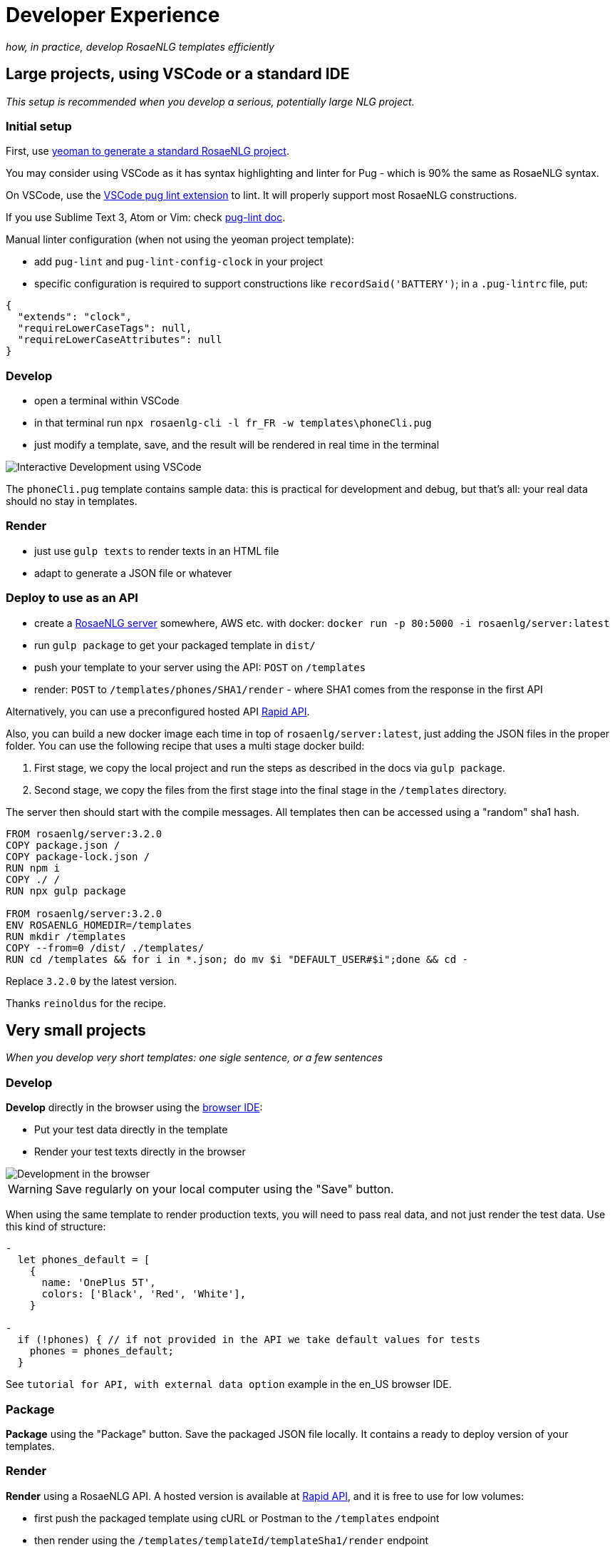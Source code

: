 // Copyright 2019 Ludan Stoecklé
// SPDX-License-Identifier: CC-BY-4.0
= Developer Experience

_how, in practice, develop RosaeNLG templates efficiently_


== Large projects, using VSCode or a standard IDE

_This setup is recommended when you develop a serious, potentially large NLG project._

=== Initial setup

First, use xref:integration:project_generator.adoc[yeoman to generate a standard RosaeNLG project].

You may consider using VSCode as it has syntax highlighting and linter for Pug - which is 90% the same as RosaeNLG syntax.

On VSCode, use the link:https://marketplace.visualstudio.com/items?itemName=mrmlnc.vscode-puglint&ssr=false[VSCode pug lint extension] to lint. It will properly support most RosaeNLG constructions.

If you use Sublime Text 3, Atom or Vim: check link:https://www.npmjs.com/package/pug-lint[pug-lint doc].

Manual linter configuration (when not using the yeoman project template):

* add `pug-lint` and `pug-lint-config-clock` in your project
* specific configuration is required to support constructions like `recordSaid('BATTERY')`; in a `.pug-lintrc` file, put:
[source,json]
----
{
  "extends": "clock",
  "requireLowerCaseTags": null,
  "requireLowerCaseAttributes": null
}
----

=== Develop

* open a terminal within VSCode
* in that terminal run `npx rosaenlg-cli -l fr_FR -w templates\phoneCli.pug`
* just modify a template, save, and the result will be rendered in real time in the terminal

image::interactive_dev.png[Interactive Development using VSCode]

The `phoneCli.pug` template contains sample data: this is practical for development and debug, but that's all: your real data should no stay in templates.


=== Render

* just use `gulp texts` to render texts in an HTML file
* adapt to generate a JSON file or whatever


=== Deploy to use as an API

* create a xref:integration:node-server.adoc[RosaeNLG server] somewhere, AWS etc. with docker: `docker run -p 80:5000 -i rosaenlg/server:latest`
* run `gulp package` to get your packaged template in `dist/`
* push your template to your server using the API: `POST` on `/templates`
* render: `POST` to `/templates/phones/SHA1/render` - where SHA1 comes from the response in the first API

Alternatively, you can use a preconfigured hosted API link:https://rapidapi.com/ludan/api/rosaenlg1[Rapid API].

Also, you can build a new docker image each time in top of `rosaenlg/server:latest`, just adding the JSON files in the proper folder. You can use the following recipe that uses a multi stage docker build:

. First stage, we copy the local project and run the steps as described in the docs via `gulp package`.
. Second stage, we copy the files from the first stage into the final stage in the `/templates` directory. 

The server then should start with the compile messages. All templates then can be accessed using a "random" sha1 hash.

[source,dockerfile]
....
FROM rosaenlg/server:3.2.0
COPY package.json /
COPY package-lock.json /
RUN npm i
COPY ./ /
RUN npx gulp package

FROM rosaenlg/server:3.2.0
ENV ROSAENLG_HOMEDIR=/templates
RUN mkdir /templates
COPY --from=0 /dist/ ./templates/
RUN cd /templates && for i in *.json; do mv $i "DEFAULT_USER#$i";done && cd -
....

Replace `3.2.0` by the latest version.

Thanks `reinoldus` for the recipe.


== Very small projects

_When you develop very short templates: one sigle sentence, or a few sentences_


=== Develop

*Develop* directly in the browser using the link:https://rosaenlg.org/ide/index.html[browser IDE]:

* Put your test data directly in the template
* Render your test texts directly in the browser

image::browser_dev.png[Development in the browser]

WARNING: Save regularly on your local computer using the "Save" button.

When using the same template to render production texts, you will need to pass real data, and not just render the test data. Use this kind of structure:

[source,javascript]
....
-
  let phones_default = [
    {
      name: 'OnePlus 5T',
      colors: ['Black', 'Red', 'White'],
    }

-
  if (!phones) { // if not provided in the API we take default values for tests
    phones = phones_default;
  }
....

See `tutorial for API, with external data option` example in the en_US browser IDE.


=== Package

*Package* using the "Package" button. Save the packaged JSON file locally. It contains a ready to deploy version of your templates.


=== Render

*Render* using a RosaeNLG API. A hosted version is available at link:https://rapidapi.com/ludan/api/rosaenlg1[Rapid API], and it is free to use for low volumes:

* first push the packaged template using cURL or Postman to the `/templates` endpoint
* then render using the `/templates/templateId/templateSha1/render` endpoint

See https://rosaenlg.org/openapi/redoc-static_node.html[swagger here].

Exemple of render request:
[source,json]
....
{
    "language": "en_US",
    "phones": [
        {
            "name": "OnePlus 35T",
            "colors": [
                "White"
            ],
            "displaySize": 6,
            "screenRatio": 99,
            "battery": 5500
        }
    ]
}
....

